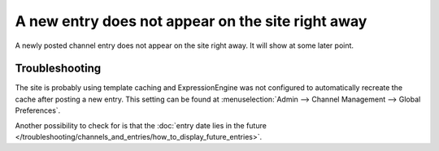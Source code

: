 A new entry does not appear on the site right away
==================================================

A newly posted channel entry does not appear on the site right away. It
will show at some later point.

Troubleshooting
---------------

The site is probably using template caching and ExpressionEngine was not
configured to automatically recreate the cache after posting a new
entry. This setting can be found at :menuselection:`Admin --> Channel Management --> Global
Preferences`.

Another possibility to check for is that the :doc:`entry date lies in the
future </troubleshooting/channels_and_entries/how_to_display_future_entries>`.
